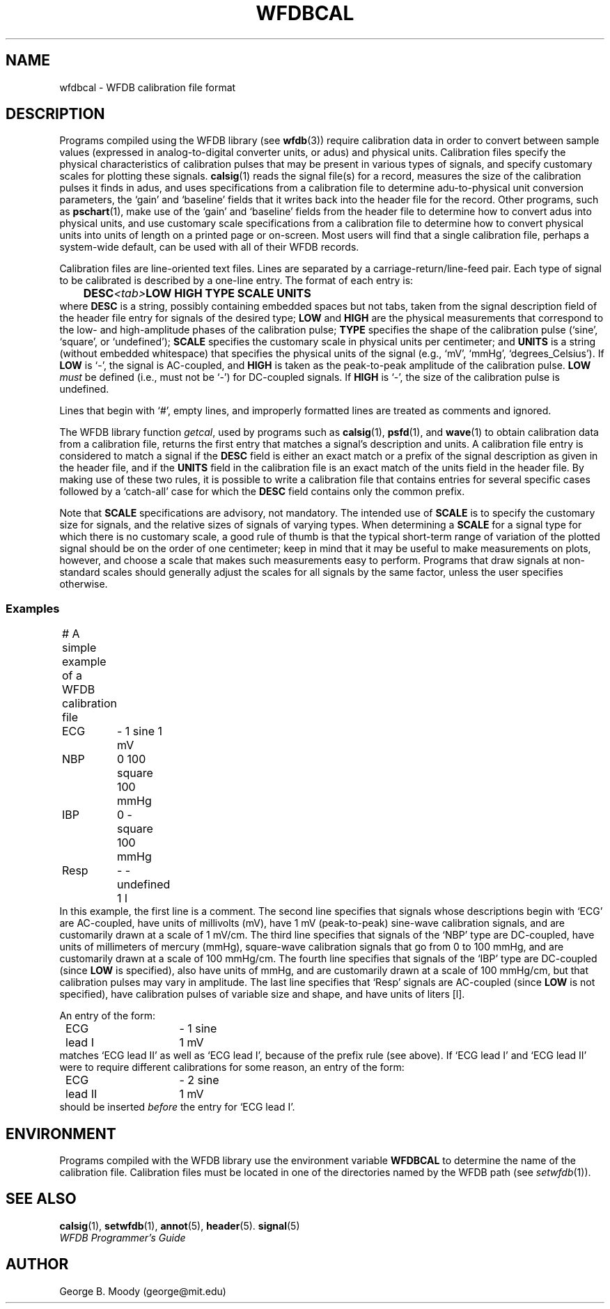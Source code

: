 .TH WFDBCAL 5 "1 August 2002" "WFDB software 10.2.7" "WFDB Applications Guide"
.SH NAME
wfdbcal \- WFDB calibration file format
.SH DESCRIPTION
.PP
Programs compiled using the WFDB library (see \fBwfdb\fR(3)) require
calibration data in order to convert between sample values (expressed
in analog-to-digital converter units, or adus) and physical units.
Calibration files specify the physical characteristics of calibration
pulses that may be present in various types of signals, and specify
customary scales for plotting these signals.  \fBcalsig\fR(1) reads
the signal file(s) for a record, measures the size of the calibration
pulses it finds in adus, and uses specifications from a calibration
file to determine adu-to-physical unit conversion parameters, the
`gain' and `baseline' fields that it writes back into the header file
for the record.  Other programs, such as \fBpschart\fR(1), make use of
the `gain' and `baseline' fields from the header file to determine how
to convert adus into physical units, and use customary scale
specifications from a calibration file to determine how to convert
physical units into units of length on a printed page or on-screen.
Most users will find that a single calibration file, perhaps a
system-wide default, can be used with all of their WFDB records.
.PP
Calibration files are line-oriented text files.  Lines are separated by
a carriage-return/line-feed pair. Each type of signal to be calibrated is
described by a one-line entry.  The format of each entry is:
.br
	\fBDESC\fR\fI<tab>\fBLOW HIGH TYPE SCALE UNITS\fR
.br
where \fBDESC\fR is a string, possibly containing embedded
spaces but not tabs, taken from the signal description field of the header
file entry for signals of the desired type; \fBLOW\fR and \fBHIGH\fR
are the physical measurements that correspond to the low- and high-amplitude
phases of the calibration pulse; \fBTYPE\fR specifies the shape
of the calibration pulse (`sine', `square', or `undefined'); \fBSCALE\fR
specifies the customary scale in physical units per centimeter; and
\fBUNITS\fR is a string (without embedded whitespace) that specifies the
physical units of the signal (e.g., `mV', `mmHg', `degrees_Celsius').  If
\fBLOW\fR is `-', the signal is AC-coupled, and \fBHIGH\fR is taken as the
peak-to-peak amplitude of the calibration pulse.  \fBLOW\fI must\fR be defined
(i.e., must not be `-') for DC-coupled signals.  If \fBHIGH\fR is `-', the size
of the calibration pulse is undefined.
.PP
Lines that begin with `#', empty lines, and improperly formatted lines are
treated as comments and ignored.
.PP
The WFDB library function \fIgetcal\fR, used by programs such as
\fBcalsig\fR(1), \fBpsfd\fR(1), and \fBwave\fR(1) to obtain calibration
data from a calibration file, returns the first entry that matches a signal's
description and units.  A calibration file entry is considered to match a
signal if the \fBDESC\fR field is either an exact match or a prefix of the
signal description as given in the header file, and if the \fBUNITS\fR field in
the calibration file is an exact match of the units field in the header file.
By making use of these two rules, it is possible to write a calibration file
that contains entries for several specific cases followed by a `catch-all'
case for which the \fBDESC\fR field contains only the common prefix.
.PP
Note that \fBSCALE\fR specifications are advisory, not mandatory.  The
intended use of \fBSCALE\fR is to specify the customary size for
signals, and the relative sizes of signals of varying types.  When
determining a \fBSCALE\fR for a signal type for which there is no
customary scale, a good rule of thumb is that the typical short-term
range of variation of the plotted signal should be on the order of one
centimeter; keep in mind that it may be useful to make measurements on
plots, however, and choose a scale that makes such measurements easy
to perform.  Programs that draw signals at non-standard scales should
generally adjust the scales for all signals by the same factor, unless
the user specifies otherwise.
.SS Examples
.br
	# A simple example of a WFDB calibration file
.br
	ECG	- 1 sine 1 mV
.br
	NBP	0 100 square 100 mmHg
.br
	IBP	0 - square 100 mmHg
.br
	Resp	- - undefined 1 l
.br
In this example, the first line is a comment.  The second line specifies that
signals whose descriptions begin with `ECG' are AC-coupled, have units of
millivolts (mV), have 1 mV (peak-to-peak) sine-wave calibration signals, and
are customarily drawn at a scale of 1 mV/cm.  The third line specifies that
signals of the `NBP' type are DC-coupled, have units of millimeters of mercury
(mmHg), square-wave calibration signals that go from 0 to 100 mmHg, and are
customarily drawn at a scale of 100 mmHg/cm.  The fourth line specifies that
signals of the `IBP' type are DC-coupled (since \fBLOW\fR is specified), also
have units of mmHg, and are customarily drawn at a scale of 100 mmHg/cm, but
that calibration pulses may vary in amplitude.  The last line specifies that
`Resp' signals are AC-coupled (since \fBLOW\fR is not specified), have
calibration pulses of variable size and shape, and have units of liters [l].
.PP
An entry of the form:
.br
	ECG lead I	- 1 sine 1 mV
.br
matches `ECG lead II' as well as `ECG lead I', because of the prefix rule (see
above).  If `ECG lead I' and `ECG lead II' were to require different
calibrations for some reason, an entry of the form:
.br
	ECG lead II	- 2 sine 1 mV
.br
should be inserted \fIbefore\fR the entry for `ECG lead I'.
.SH ENVIRONMENT
Programs compiled with the WFDB library use the environment variable
\fBWFDBCAL\fR to determine the name of the calibration file.  Calibration files
must be located in one of the directories named by the WFDB path (see
\fIsetwfdb\fR(1)).
.SH SEE ALSO
\fBcalsig\fR(1), \fBsetwfdb\fR(1), \fBannot\fR(5), \fBheader\fR(5).
\fBsignal\fR(5)
.br
\fIWFDB Programmer's Guide\fR
.SH AUTHOR
George B. Moody (george@mit.edu)
